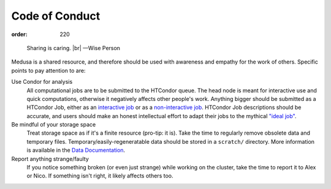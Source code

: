 Code of Conduct
***************
:order: 220

..

  Sharing is caring. |br|
  —Wise Person

Medusa is a shared resource, and therefore should be used with awareness
and empathy for the work of others. Specific points to pay attention to are:

Use Condor for analysis
  All computational jobs are to be submitted to the HTCondor queue. The head
  node is meant for interactive use and quick computations, otherwise it
  negatively affects other people's work. Anything bigger should be submitted as
  a HTCondor Job, either as an
  `interactive job </medusa/htcondor/#the-interactive-jobs>`_ or as a
  `non-interactive job </medusa/htcondor/#the "ideal" job>`_. HTCondor Job
  descriptions should  be accurate, and users should make an honest intellectual
  effort to adapt their jobs to the mythical
  `"ideal job" </medusa/htcondor/#the "ideal" job>`_.

Be mindful of your storage space
  Treat storage space as if it's a finite resource (pro-tip: it is).
  Take the time to regularly remove obsolete data and temporary files.
  Temporary/easily-regeneratable data should be stored in a ``scratch/``
  directory. More information is available in the
  `Data Documentation </medusa/data/>`_.

Report anything strange/faulty
  If you notice something broken (or even just strange) while working on the
  cluster, take the time to report it to Alex or Nico. If something isn't right,
  it likely affects others too.

.. |br| raw:: html

   <br />

